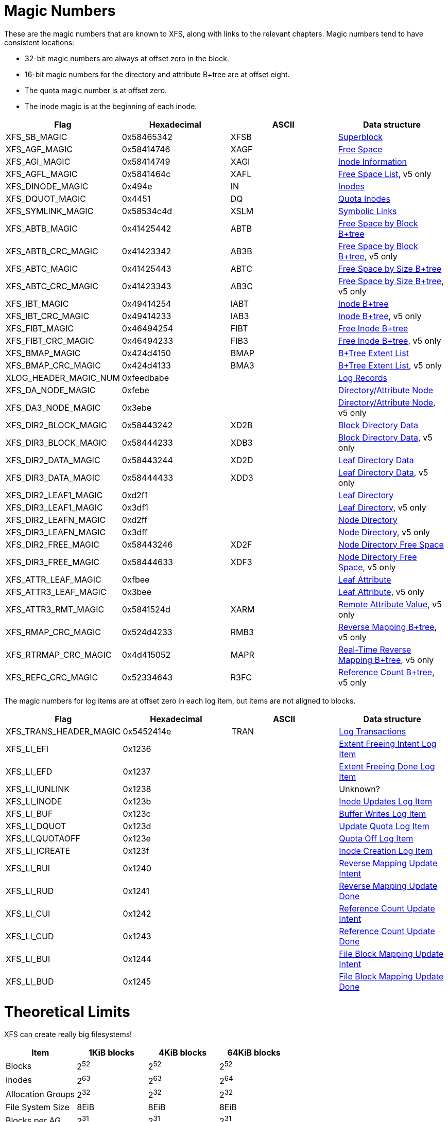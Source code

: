 = Magic Numbers

These are the magic numbers that are known to XFS, along with links to the
relevant chapters.  Magic numbers tend to have consistent locations:

* 32-bit magic numbers are always at offset zero in the block.
* 16-bit magic numbers for the directory and attribute B+tree are at offset eight.
* The quota magic number is at offset zero.
* The inode magic is at the beginning of each inode.

[options="header"]
|=====
| Flag				| Hexadecimal	| ASCII	| Data structure
| +XFS_SB_MAGIC+		| 0x58465342	| XFSB	| xref:Superblocks[Superblock]
| +XFS_AGF_MAGIC+		| 0x58414746	| XAGF	| xref:AG_Free_Space_Block[Free Space]
| +XFS_AGI_MAGIC+		| 0x58414749	| XAGI	| xref:Inode_Information[Inode Information]
| +XFS_AGFL_MAGIC+		| 0x5841464c	| XAFL	| xref:AG_Free_List[Free Space List], v5 only
| +XFS_DINODE_MAGIC+		| 0x494e	| IN	| xref:Inode_Core[Inodes]
| +XFS_DQUOT_MAGIC+		| 0x4451	| DQ	| xref:Quota_Inodes[Quota Inodes]
| +XFS_SYMLINK_MAGIC+		| 0x58534c4d	| XSLM	| xref:Extent_Symbolic_Links[Symbolic Links]
| +XFS_ABTB_MAGIC+		| 0x41425442	| ABTB	| xref:AG_Free_Space_Btrees[Free Space by Block B+tree]
| +XFS_ABTB_CRC_MAGIC+		| 0x41423342	| AB3B	| xref:AG_Free_Space_Btrees[Free Space by Block B+tree], v5 only
| +XFS_ABTC_MAGIC+		| 0x41425443	| ABTC	| xref:AG_Free_Space_Btrees[Free Space by Size B+tree]
| +XFS_ABTC_CRC_MAGIC+		| 0x41423343	| AB3C	| xref:AG_Free_Space_Btrees[Free Space by Size B+tree], v5 only
| +XFS_IBT_MAGIC+		| 0x49414254	| IABT	| xref:Inode_Btrees[Inode B+tree]
| +XFS_IBT_CRC_MAGIC+		| 0x49414233	| IAB3	| xref:Inode_Btrees[Inode B+tree], v5 only
| +XFS_FIBT_MAGIC+		| 0x46494254	| FIBT	| xref:Inode_Btrees[Free Inode B+tree]
| +XFS_FIBT_CRC_MAGIC+		| 0x46494233	| FIB3	| xref:Inode_Btrees[Free Inode B+tree], v5 only
| +XFS_BMAP_MAGIC+		| 0x424d4150	| BMAP	| xref:Btree_Extent_List[B+Tree Extent List]
| +XFS_BMAP_CRC_MAGIC+		| 0x424d4133	| BMA3	| xref:Btree_Extent_List[B+Tree Extent List], v5 only
| +XLOG_HEADER_MAGIC_NUM+	| 0xfeedbabe	|     	| xref:Log_Records[Log Records]
| +XFS_DA_NODE_MAGIC+		| 0xfebe	|     	| xref:Directory_Attribute_Internal_Node[Directory/Attribute Node]
| +XFS_DA3_NODE_MAGIC+		| 0x3ebe	|     	| xref:Directory_Attribute_Internal_Node[Directory/Attribute Node], v5 only
| +XFS_DIR2_BLOCK_MAGIC+	| 0x58443242	| XD2B	| xref:Block_Directories[Block Directory Data]
| +XFS_DIR3_BLOCK_MAGIC+	| 0x58444233	| XDB3	| xref:Block_Directories[Block Directory Data], v5 only
| +XFS_DIR2_DATA_MAGIC+		| 0x58443244	| XD2D	| xref:Leaf_Directories[Leaf Directory Data]
| +XFS_DIR3_DATA_MAGIC+		| 0x58444433	| XDD3	| xref:Leaf_Directories[Leaf Directory Data], v5 only
| +XFS_DIR2_LEAF1_MAGIC+	| 0xd2f1	|     	| xref:Leaf_Directories[Leaf Directory]
| +XFS_DIR3_LEAF1_MAGIC+	| 0x3df1	|     	| xref:Leaf_Directories[Leaf Directory], v5 only
| +XFS_DIR2_LEAFN_MAGIC+	| 0xd2ff	|     	| xref:Node_Directories[Node Directory]
| +XFS_DIR3_LEAFN_MAGIC+	| 0x3dff	|     	| xref:Node_Directories[Node Directory], v5 only
| +XFS_DIR2_FREE_MAGIC+		| 0x58443246	| XD2F	| xref:Node_Directories[Node Directory Free Space]
| +XFS_DIR3_FREE_MAGIC+		| 0x58444633	| XDF3	| xref:Node_Directories[Node Directory Free Space], v5 only
| +XFS_ATTR_LEAF_MAGIC+		| 0xfbee	|     	| xref:Leaf_Attributes[Leaf Attribute]
| +XFS_ATTR3_LEAF_MAGIC+	| 0x3bee	|     	| xref:Leaf_Attributes[Leaf Attribute], v5 only
| +XFS_ATTR3_RMT_MAGIC+		| 0x5841524d	| XARM	| xref:Remote_Values[Remote Attribute Value], v5 only
| +XFS_RMAP_CRC_MAGIC+		| 0x524d4233	| RMB3	| xref:Reverse_Mapping_Btree[Reverse Mapping B+tree], v5 only
| +XFS_RTRMAP_CRC_MAGIC+	| 0x4d415052	| MAPR	| xref:Real_time_Reverse_Mapping_Btree[Real-Time Reverse Mapping B+tree], v5 only
| +XFS_REFC_CRC_MAGIC+		| 0x52334643	| R3FC	| xref:Reference_Count_Btree[Reference Count B+tree], v5 only
|=====

The magic numbers for log items are at offset zero in each log item, but items
are not aligned to blocks.

[options="header"]
|=====
| Flag				| Hexadecimal	| ASCII	| Data structure
| +XFS_TRANS_HEADER_MAGIC+	| 0x5452414e	| TRAN	| xref:Log_Transaction_Headers[Log Transactions]
| +XFS_LI_EFI+			| 0x1236        |       | xref:EFI_Log_Item[Extent Freeing Intent Log Item]
| +XFS_LI_EFD+			| 0x1237        |       | xref:EFD_Log_Item[Extent Freeing Done Log Item]
| +XFS_LI_IUNLINK+		| 0x1238        |       |  Unknown?
| +XFS_LI_INODE+		| 0x123b        |       | xref:Inode_Log_Item[Inode Updates Log Item]
| +XFS_LI_BUF+			| 0x123c        |       | xref:Buffer_Log_Item[Buffer Writes Log Item]
| +XFS_LI_DQUOT+		| 0x123d        |       | xref:Quota_Update_Log_Item[Update Quota Log Item]
| +XFS_LI_QUOTAOFF+		| 0x123e        |       | xref:Quota_Off_Log_Item[Quota Off Log Item]
| +XFS_LI_ICREATE+		| 0x123f        |       | xref:Inode_Create_Log_Item[Inode Creation Log Item]
| +XFS_LI_RUI+			| 0x1240        |       | xref:RUI_Log_Item[Reverse Mapping Update Intent]
| +XFS_LI_RUD+			| 0x1241        |       | xref:RUD_Log_Item[Reverse Mapping Update Done]
| +XFS_LI_CUI+			| 0x1242        |       | xref:CUI_Log_Item[Reference Count Update Intent]
| +XFS_LI_CUD+			| 0x1243        |       | xref:CUD_Log_Item[Reference Count Update Done]
| +XFS_LI_BUI+			| 0x1244        |       | xref:BUI_Log_Item[File Block Mapping Update Intent]
| +XFS_LI_BUD+			| 0x1245        |       | xref:BUD_Log_Item[File Block Mapping Update Done]
|=====

= Theoretical Limits

XFS can create really big filesystems!

[options="header"]
|=====
| Item			| 1KiB blocks | 4KiB blocks | 64KiB blocks
| Blocks		| 2^52^ | 2^52^ | 2^52^
| Inodes		| 2^63^ | 2^63^ | 2^64^
| Allocation Groups	| 2^32^ | 2^32^ | 2^32^
| File System Size	| 8EiB  | 8EiB | 8EiB
| Blocks per AG		| 2^31^ | 2^31^ | 2^31^
| Inodes per AG		| 2^32^ | 2^32^ | 2^32^
| Max AG Size		| 2TiB  | 8TiB  | 128TiB
| Blocks Per File	| 2^54^ | 2^54^ | 2^54^
| File Size		| 8EiB  | 8EiB | 8EiB
| Max Dir Size          | 32GiB | 32GiB | 32GiB
|=====

Linux doesn't suppport files or devices larger than 8EiB, so the block
limitations are largely ignorable.
